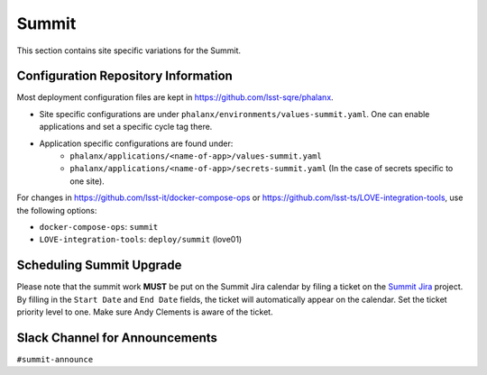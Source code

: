 Summit
======

This section contains site specific variations for the Summit.

.. _Pre-Deployment-Activities-Summit-Configuration-Repos-Info:

Configuration Repository Information
------------------------------------
Most deployment configuration files are kept in https://github.com/lsst-sqre/phalanx.

* Site specific configurations are under ``phalanx/environments/values-summit.yaml``. One can enable applications and set a specific cycle tag there.

* Application specific configurations are found under:
    * ``phalanx/applications/<name-of-app>/values-summit.yaml``
    * ``phalanx/applications/<name-of-app>/secrets-summit.yaml`` (In the case of secrets specific to one site).

For changes in https://github.com/lsst-it/docker-compose-ops or
https://github.com/lsst-ts/LOVE-integration-tools, use the following options:

* ``docker-compose-ops``: ``summit``
* ``LOVE-integration-tools``: ``deploy/summit`` (love01)

.. _Pre-Deployment-Activities-Summit-Scheduling:

Scheduling Summit Upgrade
-------------------------

Please note that the summit work **MUST** be put on the Summit Jira calendar by filing a ticket on the `Summit Jira <https://rubinobs.atlassian.net/projects/SUMMIT>`_ project.
By filling in the ``Start Date`` and ``End Date`` fields, the ticket will automatically appear on the calendar.
Set the ticket priority level to one.
Make sure Andy Clements is aware of the ticket.

.. _Pre-Deployment-Activities-Summit-Slack-Announce:

Slack Channel for Announcements
-------------------------------

``#summit-announce``

